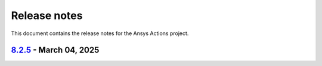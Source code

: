 .. _ref_release_notes:

Release notes
#############

This document contains the release notes for the Ansys Actions project.

.. vale off

.. towncrier release notes start

`8.2.5 <https://github.com/ansys/actions/releases/tag/v8.2.5>`_ - March 04, 2025
================================================================================

.. tab-set::


  .. tab-item:: Dependencies

    .. list-table::
        :header-rows: 0
        :widths: auto

        * - bump sphinx from 8.2.1 to 8.2.3 in /requirements
          - `#710 <https://github.com/ansys/actions/pull/710>`_


  .. tab-item:: Documentation

    .. list-table::
        :header-rows: 0
        :widths: auto

        * - setup changelog
          - `#699 <https://github.com/ansys/actions/pull/699>`_

        * - add SECURITY.md
          - `#709 <https://github.com/ansys/actions/pull/709>`_

        * - add CONTRIBUTING.md
          - `#712 <https://github.com/ansys/actions/pull/712>`_

        * - change migration guide version to v8.2
          - `#713 <https://github.com/ansys/actions/pull/713>`_


  .. tab-item:: Fixed

    .. list-table::
        :header-rows: 0
        :widths: auto

        * - syntax
          - `#714 <https://github.com/ansys/actions/pull/714>`_

        * - avoids installing project and provides support for non-python projects
          - `#715 <https://github.com/ansys/actions/pull/715>`_

        * - rolling release job
          - `#716 <https://github.com/ansys/actions/pull/716>`_

        * - major variable
          - `#717 <https://github.com/ansys/actions/pull/717>`_


  .. tab-item:: Maintenance

    .. list-table::
        :header-rows: 0
        :widths: auto

        * - nightly deployment does not have the CNAME
          - `#711 <https://github.com/ansys/actions/pull/711>`_


  .. tab-item:: Miscellaneous

    .. list-table::
        :header-rows: 0
        :widths: auto

        * - warn about release pypi deprecation and encourage to use trusted publisher
          - `#707 <https://github.com/ansys/actions/pull/707>`_
